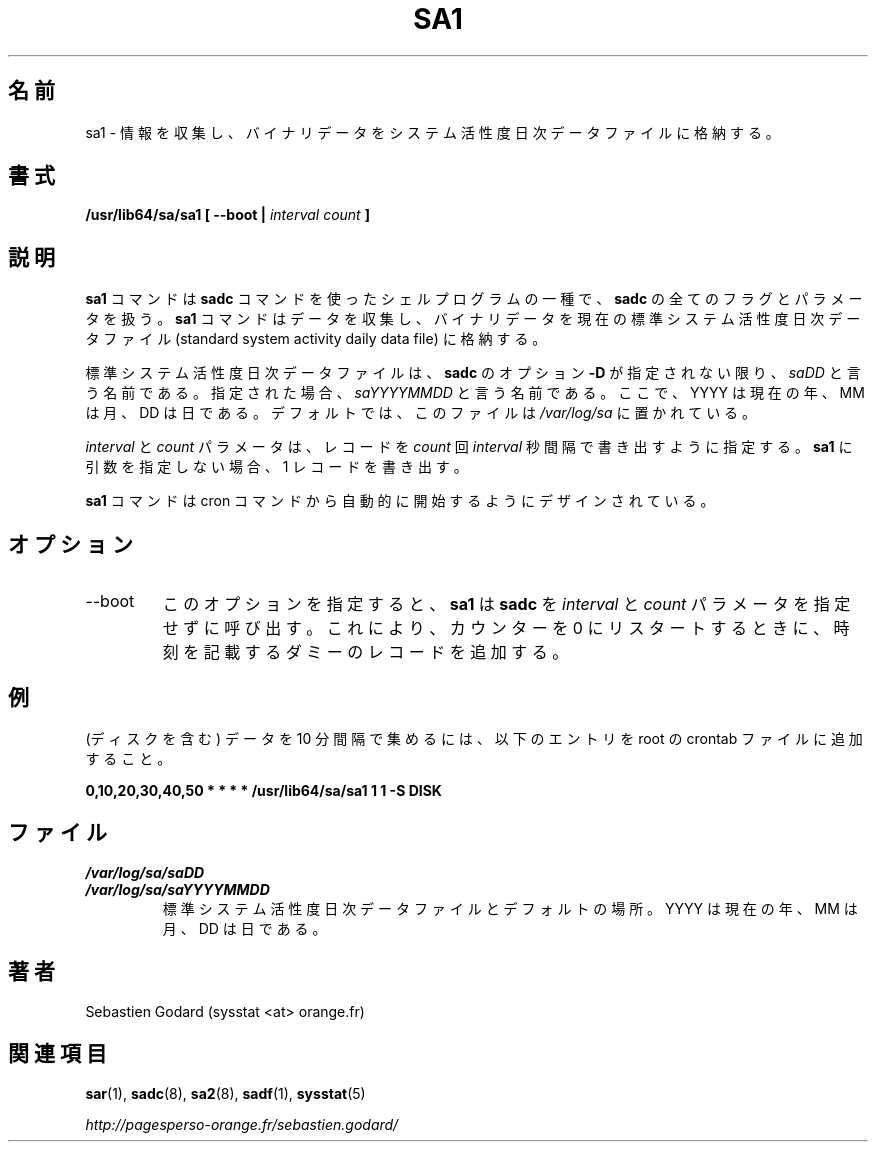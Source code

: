 .\"
.\" Japanese Version Copyright (c) 2019-2020 Yuichi SATO
.\"         all rights reserved.
.\" Translated Tue Jul  9 01:08:12 JST 2019
.\"         by Yuichi SATO <ysato444@ybb.ne.jp>
.\" Updated & Modified Sat Mar 28 23:20:10 JST 2020 by Yuichi SATO
.\"
.TH SA1 8 "JUNE 2014" Linux "Linux User's Manual" -*- nroff -*-
.\"O .SH NAME
.SH 名前
.\"O sa1 \- Collect and store binary data in the system activity daily data file.
sa1 \- 情報を収集し、バイナリデータをシステム活性度日次データファイルに格納する。
.\"O .SH SYNOPSIS
.SH 書式
.B /usr/lib64/sa/sa1 [ --boot |
.I interval
.I count
.B ]
.\"O .SH DESCRIPTION
.SH 説明
.\"O The
.\"O .B sa1
.\"O command is a shell procedure variant of the
.\"O .B sadc
.\"O command and handles all of the flags and parameters of that command. The
.\"O .B sa1
.\"O command collects and stores binary data in the current standard
.\"O system activity daily data file.
.B sa1
コマンドは
.B sadc
コマンドを使ったシェルプログラムの一種で、
.B sadc
の全てのフラグとパラメータを扱う。
.B sa1
コマンドはデータを収集し、バイナリデータを現在の
標準システム活性度日次データファイル
(standard system activity daily data file) に格納する。

.\"O The standard system activity daily data file is named
.\"O .I saDD
.\"O unless
.\"O .BR sadc 's
.\"O option
.\"O .B -D
.\"O is used, in which case its name is
.\"O .IR saYYYYMMDD ,
.\"O where YYYY stands for the current year, MM for the current month
.\"O and DD for the current day. By default it is located in the
.\"O .I /var/log/sa
.\"O directory.
標準システム活性度日次データファイルは、
.B sadc
のオプション
.B -D
が指定されない限り、
.I saDD
と言う名前である。
指定された場合、
.I saYYYYMMDD
と言う名前である。
ここで、YYYY は現在の年、MM は月、DD は日である。
デフォルトでは、このファイルは
.I /var/log/sa
に置かれている。

.\"O The
.\"O .I interval
.\"O and
.\"O .I count
.\"O parameters specify that the record should be written
.\"O .I count
.\"O times at
.\"O .I interval
.\"O seconds. If no arguments are given to
.\"O .B sa1
.\"O then a single record is written.
.I interval
と
.I count
パラメータは、レコードを
.I count
回
.I interval
秒間隔で書き出すように指定する。
.B sa1
に引数を指定しない場合、1 レコードを書き出す。

.\"O The
.\"O .B sa1
.\"O command is designed to be started automatically by the cron command.
.B sa1
コマンドは cron コマンドから自動的に開始するようにデザインされている。

.\"O .SH OPTIONS
.SH オプション
.IP --boot
.\"O This option tells
.\"O .B sa1
.\"O that the
.\"O .B sadc
.\"O command should be called without specifying the
.\"O .I interval
.\"O and
.\"O .I count
.\"O parameters in order to insert a dummy record, marking the time when the counters
.\"O restart from 0.
このオプションを指定すると、
.B sa1
は
.B sadc
を
.I interval
と
.I count
パラメータを指定せずに呼び出す。
これにより、カウンターを 0 にリスタートするときに、
時刻を記載するダミーのレコードを追加する。
.\"O .SH EXAMPLE
.SH 例
.\"O To collect data (including those from disks) every 10 minutes,
.\"O place the following entry in your root crontab file:
(ディスクを含む) データを 10 分間隔で集めるには、
以下のエントリを root の crontab ファイルに追加すること。

.B 0,10,20,30,40,50 * * * * /usr/lib64/sa/sa1 1 1 -S DISK

.\"O .SH FILES
.SH ファイル
.I /var/log/sa/saDD
.br
.I /var/log/sa/saYYYYMMDD
.RS
.\"O The standard system activity daily data files and their default location.
.\"O YYYY stands for the current year, MM for the current month and DD for the
.\"O current day.
標準システム活性度日次データファイルとデフォルトの場所。
YYYY は現在の年、MM は月、DD は日である。

.\"O .SH AUTHOR
.SH 著者
Sebastien Godard (sysstat <at> orange.fr)
.\"O .SH SEE ALSO
.SH 関連項目
.BR sar (1),
.BR sadc (8),
.BR sa2 (8),
.BR sadf (1),
.BR sysstat (5)

.I http://pagesperso-orange.fr/sebastien.godard/

